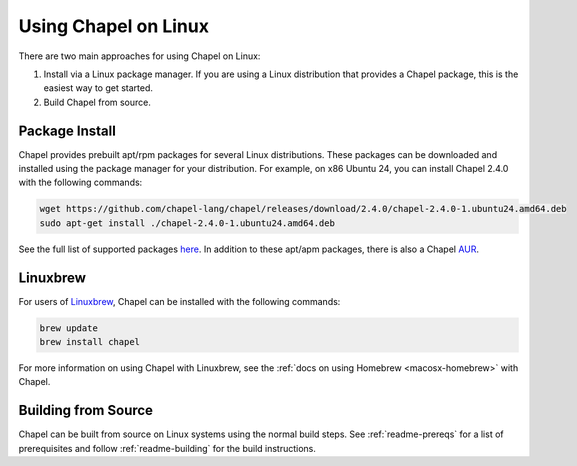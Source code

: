 .. _readme-linux:

=====================
Using Chapel on Linux
=====================

There are two main approaches for using Chapel on Linux:

1) Install via a Linux package manager. If you are using a Linux
   distribution that provides a Chapel package, this is the easiest way
   to get started.

2) Build Chapel from source.

---------------
Package Install
---------------

Chapel provides prebuilt apt/rpm packages for several Linux distributions.
These packages can be downloaded and installed using the package manager for
your distribution. For example, on x86 Ubuntu 24, you can install Chapel 2.4.0
with the following commands:

.. code-block:: bash

   wget https://github.com/chapel-lang/chapel/releases/download/2.4.0/chapel-2.4.0-1.ubuntu24.amd64.deb
   sudo apt-get install ./chapel-2.4.0-1.ubuntu24.amd64.deb

See the full list of supported packages `here
<https://chapel-lang.org/download/#linux>`__. In addition to these apt/apm
packages, there is also a Chapel `AUR
<https://aur.archlinux.org/packages/chapel>`__.

---------
Linuxbrew
---------

For users of Linuxbrew_, Chapel can be installed with the following commands:

.. code-block:: bash

   brew update
   brew install chapel

For more information on using Chapel with Linuxbrew, see the
:ref:`docs on using Homebrew <macosx-homebrew>` with Chapel.

--------------------
Building from Source
--------------------

Chapel can be built from source on Linux systems using the normal build steps.
See :ref:`readme-prereqs` for a list of prerequisites and follow
:ref:`readme-building` for the build instructions.


.. _Linuxbrew: https://docs.brew.sh/Homebrew-on-Linux
